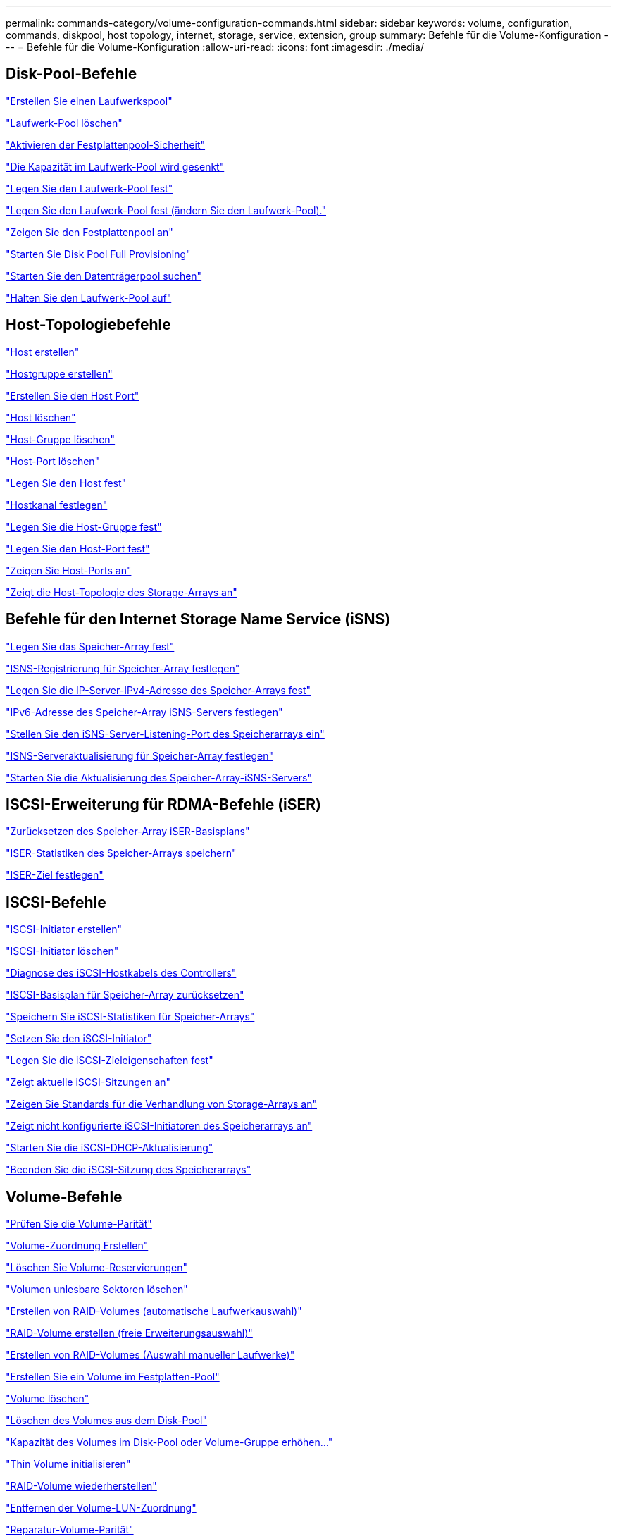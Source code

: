 ---
permalink: commands-category/volume-configuration-commands.html 
sidebar: sidebar 
keywords: volume, configuration, commands, diskpool, host topology, internet, storage, service, extension, group 
summary: Befehle für die Volume-Konfiguration 
---
= Befehle für die Volume-Konfiguration
:allow-uri-read: 
:icons: font
:imagesdir: ./media/




== Disk-Pool-Befehle

link:../commands-a-z/create-diskpool.html["Erstellen Sie einen Laufwerkspool"]

link:../commands-a-z/delete-diskpool.html["Laufwerk-Pool löschen"]

link:../commands-a-z/enable-diskpool-security.html["Aktivieren der Festplattenpool-Sicherheit"]

link:../commands-a-z/reduce-disk-pool-capacity.html["Die Kapazität im Laufwerk-Pool wird gesenkt"]

link:../commands-a-z/set-disk-pool.html["Legen Sie den Laufwerk-Pool fest"]

link:../commands-a-z/set-disk-pool-modify-disk-pool.html["Legen Sie den Laufwerk-Pool fest (ändern Sie den Laufwerk-Pool)."]

link:../commands-a-z/show-diskpool.html["Zeigen Sie den Festplattenpool an"]

link:../commands-a-z/start-diskpool-fullprovisioning.html["Starten Sie Disk Pool Full Provisioning"]

link:../commands-a-z/start-diskpool-locate.html["Starten Sie den Datenträgerpool suchen"]

link:../commands-a-z/stop-diskpool-locate.html["Halten Sie den Laufwerk-Pool auf"]



== Host-Topologiebefehle

link:../commands-a-z/create-host.html["Host erstellen"]

link:../commands-a-z/create-hostgroup.html["Hostgruppe erstellen"]

link:../commands-a-z/create-hostport.html["Erstellen Sie den Host Port"]

link:../commands-a-z/delete-host.html["Host löschen"]

link:../commands-a-z/delete-hostgroup.html["Host-Gruppe löschen"]

link:../commands-a-z/delete-hostport.html["Host-Port löschen"]

link:../commands-a-z/set-host.html["Legen Sie den Host fest"]

link:../commands-a-z/set-hostchannel.html["Hostkanal festlegen"]

link:../commands-a-z/set-hostgroup.html["Legen Sie die Host-Gruppe fest"]

link:../commands-a-z/set-hostport.html["Legen Sie den Host-Port fest"]

link:../commands-a-z/show-allhostports.html["Zeigen Sie Host-Ports an"]

link:../commands-a-z/show-storagearray-hosttopology.html["Zeigt die Host-Topologie des Storage-Arrays an"]



== Befehle für den Internet Storage Name Service (iSNS)

link:../commands-a-z/set-storagearray.html["Legen Sie das Speicher-Array fest"]

link:../commands-a-z/set-storagearray-isnsregistration.html["ISNS-Registrierung für Speicher-Array festlegen"]

link:../commands-a-z/set-storagearray-isnsipv4configurationmethod.html["Legen Sie die IP-Server-IPv4-Adresse des Speicher-Arrays fest"]

link:../commands-a-z/set-storagearray-isnsipv6address.html["IPv6-Adresse des Speicher-Array iSNS-Servers festlegen"]

link:../commands-a-z/set-storagearray-isnslisteningport.html["Stellen Sie den iSNS-Server-Listening-Port des Speicherarrays ein"]

link:../commands-a-z/set-storagearray-isnsserverrefresh.html["ISNS-Serveraktualisierung für Speicher-Array festlegen"]

link:../commands-a-z/start-storagearray-isnsserverrefresh.html["Starten Sie die Aktualisierung des Speicher-Array-iSNS-Servers"]



== ISCSI-Erweiterung für RDMA-Befehle (iSER)

link:../commands-a-z/reset-storagearray-iserstatsbaseline.html["Zurücksetzen des Speicher-Array iSER-Basisplans"]

link:../commands-a-z/save-storagearray-iserstatistics.html["ISER-Statistiken des Speicher-Arrays speichern"]

link:../commands-a-z/set-isertarget.html["ISER-Ziel festlegen"]



== ISCSI-Befehle

link:../commands-a-z/create-iscsiinitiator.html["ISCSI-Initiator erstellen"]

link:../commands-a-z/delete-iscsiinitiator.html["ISCSI-Initiator löschen"]

link:../commands-a-z/diagnose-controller-iscsihostport.html["Diagnose des iSCSI-Hostkabels des Controllers"]

link:../commands-a-z/reset-storagearray-iscsistatsbaseline.html["ISCSI-Basisplan für Speicher-Array zurücksetzen"]

link:../commands-a-z/diagnose-controller-iscsihostport.html["Speichern Sie iSCSI-Statistiken für Speicher-Arrays"]

link:../commands-a-z/set-iscsiinitiator.html["Setzen Sie den iSCSI-Initiator"]

link:../commands-a-z/set-iscsitarget.html["Legen Sie die iSCSI-Zieleigenschaften fest"]

link:../commands-a-z/show-iscsisessions.html["Zeigt aktuelle iSCSI-Sitzungen an"]

link:../commands-a-z/show-storagearray-iscsinegotiationdefaults.html["Zeigen Sie Standards für die Verhandlung von Storage-Arrays an"]

link:../commands-a-z/show-storagearray-unconfigurediscsiinitiators.html["Zeigt nicht konfigurierte iSCSI-Initiatoren des Speicherarrays an"]

link:../commands-a-z/start-controller-iscsihostport-dhcprefresh.html["Starten Sie die iSCSI-DHCP-Aktualisierung"]

link:../commands-a-z/stop-storagearray-iscsisession.html["Beenden Sie die iSCSI-Sitzung des Speicherarrays"]



== Volume-Befehle

link:../commands-a-z/check-volume-parity.html["Prüfen Sie die Volume-Parität"]

link:../commands-a-z/create-mapping-volume.html["Volume-Zuordnung Erstellen"]

link:../commands-a-z/clear-volume-reservations.html["Löschen Sie Volume-Reservierungen"]

link:../commands-a-z/clear-volume-unreadablesectors.html["Volumen unlesbare Sektoren löschen"]

link:../commands-a-z/create-raid-volume-automatic-drive-select.html["Erstellen von RAID-Volumes (automatische Laufwerkauswahl)"]

link:../commands-a-z/create-raid-volume-free-extent-based-select.html["RAID-Volume erstellen (freie Erweiterungsauswahl)"]

link:../commands-a-z/create-raid-volume-manual-drive-select.html["Erstellen von RAID-Volumes (Auswahl manueller Laufwerke)"]

link:../commands-a-z/create-volume-diskpool.html["Erstellen Sie ein Volume im Festplatten-Pool"]

link:../commands-a-z/delete-volume.html["Volume löschen"]

link:../commands-a-z/delete-volume-from-disk-pool.html["Löschen des Volumes aus dem Disk-Pool"]

link:../commands-a-z/start-increasevolumecapacity-volume.html["Kapazität des Volumes im Disk-Pool oder Volume-Gruppe erhöhen..."]

link:../commands-a-z/start-volume-initialize.html["Thin Volume initialisieren"]

link:../commands-a-z/recover-volume.html["RAID-Volume wiederherstellen"]

link:../commands-a-z/remove-lunmapping.html["Entfernen der Volume-LUN-Zuordnung"]

link:../commands-a-z/repair-volume-parity.html["Reparatur-Volume-Parität"]

link:../commands-a-z/repair-data-parity.html["Datenparität Reparieren"]

link:../commands-a-z/set-thin-volume-attributes.html["Legen Sie Attribute für Thin Volumes fest"]

link:../commands-a-z/set-volumes.html["Legen Sie Volume-Attribute für ein Volume in einem Laufwerk-Pool fest..."]

link:../commands-a-z/set-volume-group-attributes-for-volume-in-a-volume-group.html["Volume-Attribute für ein Volume in einer Volume-Gruppe festlegen..."]

link:../commands-a-z/set-volume-logicalunitnumber.html["Legen Sie die Volume-Zuordnung fest"]

link:../commands-a-z/show-volume.html["Thin Volume anzeigen"]

link:../commands-a-z/show-volume-summary.html["Volumen anzeigen"]

link:../commands-a-z/show-volume-actionprogress.html["Zeigt den Fortschritt der Volume-Aktion an"]

link:../commands-a-z/show-volume-performancestats.html["Zeigt Statistiken zur Volume-Performance an"]

link:../commands-a-z/show-volume-reservations.html["Zeigen Sie Volume-Reservierungen an"]

link:../commands-a-z/start-volume-initialization.html["Starten Sie die Volume-Initialisierung"]



== Befehle für Volume-Gruppen

link:../commands-a-z/create-volumegroup.html["Volume-Gruppe erstellen"]

link:../commands-a-z/delete-volumegroup.html["Volume-Gruppe löschen"]

link:../commands-a-z/enable-volumegroup-security.html["Aktivieren der Sicherheit von Volume-Gruppen"]

link:../commands-a-z/revive-volumegroup.html["Volume-Gruppe neu beleben"]

link:../commands-a-z/set-volumegroup.html["Legen Sie die Volume-Gruppe fest"]

link:../commands-a-z/set-volumegroup-forcedstate.html["Erzwungener Status der Volume-Gruppe festlegen"]

link:../commands-a-z/show-volumegroup.html["Zeigen Sie Volume-Gruppe an"]

link:../commands-a-z/show-volumegroup-exportdependencies.html["Zeigen Sie die Exportabhängigkeiten der Volume-Gruppen an"]

link:../commands-a-z/show-volumegroup-importdependencies.html["Zeigen Sie die Importabhängigkeiten der Volume-Gruppen an"]

link:../commands-a-z/start-volumegroup-defragment.html["Defragmentieren der Volume-Gruppe starten"]

link:../commands-a-z/start-volumegroup-export.html["Starten des Volume-Gruppenexports"]

link:../commands-a-z/start-volumegroup-fullprovisioning.html["Starten Sie Vollprovisionierung Von Volume-Gruppen"]

link:../get-started/learn-about-volume-group-migration.html["Informationen über die Migration von Volume-Gruppen (nur CLI)"]

link:../commands-a-z/start-volumegroup-import.html["Starten Sie den Import der Volume-Gruppe"]

link:../commands-a-z/start-volumegroup-locate.html["Starten Sie die Volume-Gruppe lokalisieren"]

link:../commands-a-z/stop-volumegroup-locate.html["Stoppen Sie die Suche der Volume-Gruppe"]
